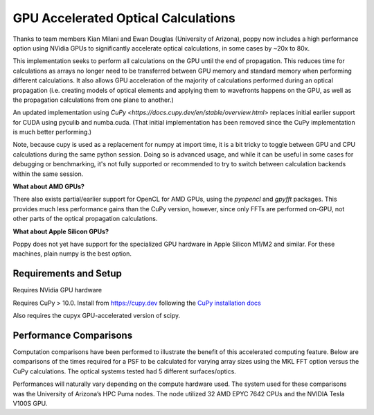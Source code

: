 GPU Accelerated Optical Calculations
====================================



.. admonition:: Placeholder docs
   This page is a placeholder for more complete documentation to be added later about usage of GPUs for fast optical calculations.



Thanks to team members Kian Milani and Ewan Douglas (University of Arizona), poppy now includes a
high performance option using NVidia GPUs to significantly accelerate optical calculations, in some
cases by ~20x to 80x. 

This implementation seeks to perform all calculations on the GPU until the end of propagation. This
reduces time for calculations as arrays no longer need to be transferred between GPU memory and
standard memory when performing different calculations. It also allows GPU acceleration of the
majority of calculations performed during an optical propagation (i.e. creating models of optical
elements and applying them to wavefronts happens on the GPU, as well as the propagation calculations
from one plane to another.)

An updated implementation using `CuPy <https://docs.cupy.dev/en/stable/overview.html>` replaces
initial earlier support for CUDA using pyculib and numba.cuda. (That initial implementation has been
removed since the CuPy implementation is much better performing.)

Note, because cupy is used as a replacement for numpy at import time, it is a bit tricky to toggle
between GPU and CPU calculations during the same python session. Doing so is advanced usage, and
while it can be useful in some cases for debugging or benchmarking, it's not fully supported or
recommended to try to switch between calculation backends within the same session. 


**What about AMD GPUs?**

There also exists partial/earlier support for OpenCL for AMD GPUs, using the `pyopencl` and `gpyfft`
packages. This provides much less performance gains than the CuPy version, however, since only 
FFTs are performed on-GPU, not other parts of the optical propagation calculations.

**What about Apple Silicon GPUs?**

Poppy does not yet have support for the specialized GPU hardware in Apple Silicon M1/M2 and similar.
For these machines, plain numpy is the best option.

Requirements and Setup
----------------------


Requires NVidia GPU hardware

Requires CuPy > 10.0. Install from https://cupy.dev following the `CuPy installation docs <https://docs.cupy.dev/en/stable/install.html#>`_

Also requires the cupyx GPU-accelerated version of scipy.


Performance Comparisons
-----------------------



Computation comparisons have been performed to illustrate the benefit of this accelerated computing
feature. Below are comparisons of the times required for a PSF to be calculated for varying array
sizes using the MKL FFT option versus the CuPy calculations. The optical systems tested had 5
different surfaces/optics. 

Performances will naturally vary depending on the compute hardware used. The system used for these
comparisons was the University of Arizona’s HPC Puma nodes. The node utilized 32 AMD EPYC 7642 CPUs
and the NVIDIA Tesla V100S GPU.

+-------------------+--------------+------------------------+-------------------------+----------------------+
|  Propagation Type |	Array Size |	MKL Method Times [s] |	CuPy Method Times [s] |	Speed Up Factor      |
+===============+=======+=======+===============+=======+
| Fraunhofer	| 1024	| 0.218	| 0.0261	| 8.35  |
| Fraunhofer	| 2048	| 0.755	| 0.0294	| 25.7  |
| Fraunhofer	| 4096	| 3.36	| 0.0423	| 79.4  |
| Fresnel	| 1024	| 0.714	| 0.0438	| 16.3  |
| Fresnel	| 2048	| 4.16	| 0.0845	| 49.2  |
| Fresnel	| 4096	| 17.5	| 0.225	        | 77.8  |
+---------------+-------+-------+---------------+-------+


